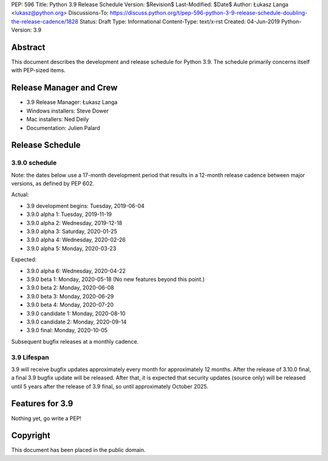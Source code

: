 PEP: 596
Title: Python 3.9 Release Schedule
Version: $Revision$
Last-Modified: $Date$
Author: Łukasz Langa <lukasz@python.org>
Discussions-To: https://discuss.python.org/t/pep-596-python-3-9-release-schedule-doubling-the-release-cadence/1828
Status: Draft
Type: Informational
Content-Type: text/x-rst
Created: 04-Jun-2019
Python-Version: 3.9


Abstract
========

This document describes the development and release schedule for
Python 3.9.  The schedule primarily concerns itself with PEP-sized
items.

.. Small features may be added up to the first beta
   release.  Bugs may be fixed until the final release,
   which is planned for beginning of October 2020.


Release Manager and Crew
========================

- 3.9 Release Manager: Łukasz Langa
- Windows installers: Steve Dower
- Mac installers: Ned Deily
- Documentation: Julien Palard


Release Schedule
================

3.9.0 schedule
--------------

Note: the dates below use a 17-month development period that results
in a 12-month release cadence between major versions, as defined by
PEP 602.

Actual:

- 3.9 development begins: Tuesday, 2019-06-04
- 3.9.0 alpha 1: Tuesday, 2019-11-19
- 3.9.0 alpha 2: Wednesday, 2019-12-18
- 3.9.0 alpha 3: Saturday, 2020-01-25
- 3.9.0 alpha 4: Wednesday, 2020-02-26
- 3.9.0 alpha 5: Monday, 2020-03-23

Expected:

- 3.9.0 alpha 6: Wednesday, 2020-04-22
- 3.9.0 beta 1: Monday, 2020-05-18
  (No new features beyond this point.)

- 3.9.0 beta 2: Monday, 2020-06-08
- 3.9.0 beta 3: Monday, 2020-06-29
- 3.9.0 beta 4: Monday, 2020-07-20
- 3.9.0 candidate 1: Monday, 2020-08-10
- 3.9.0 candidate 2: Monday, 2020-09-14
- 3.9.0 final: Monday, 2020-10-05

Subsequent bugfix releases at a monthly cadence.


3.9 Lifespan
------------

3.9 will receive bugfix updates approximately every month for
approximately 12 months.  After the release of 3.10.0 final, a final
3.9 bugfix update will be released.  After that, it is expected that
security updates (source only) will be released until 5 years after
the release of 3.9 final, so until approximately October 2025.


Features for 3.9
================

Nothing yet, go write a PEP!


Copyright
=========

This document has been placed in the public domain.


..
  Local Variables:
  mode: indented-text
  indent-tabs-mode: nil
  sentence-end-double-space: t
  fill-column: 72
  coding: utf-8
  End:
